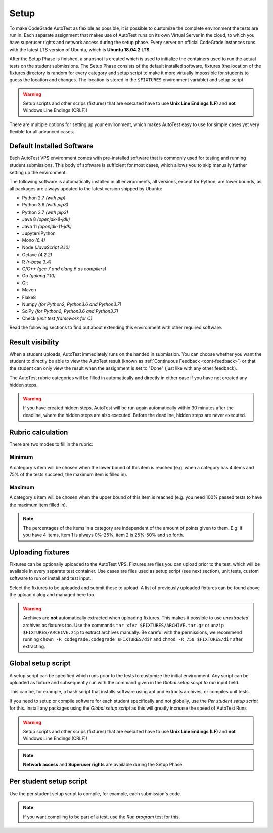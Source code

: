 .. _autotest-setup:

Setup
==================

To make CodeGrade AutoTest as flexible as possible, it is possible to customize
the complete environment the tests are run in. Each separate assignment that
makes use of AutoTest runs on its own Virtual Server in the cloud, to which you
have superuser rights and network access during the setup phase. Every server on
official CodeGrade instances runs with the latest LTS version of Ubuntu, which
is **Ubuntu 18.04.2 LTS**.

After the Setup Phase is finished, a snapshot is created which is used to
initialize the containers used to run the actual tests on the student
submissions. The Setup Phase consists of the default installed software,
fixtures (the location of the fixtures directory is random for every category
and setup script to make it more virtually impossible for students to guess the
location and changes. The location is stored in the ``$FIXTURES`` environment
variable) and setup script.

.. warning::
    Setup scripts and other scrips (fixtures) that are executed have to use
    **Unix Line Endings (LF)** and **not** Windows Line Endings (CRLF)!

There are multiple options for setting up your environment, which makes AutoTest
easy to use for simple cases yet very flexible for all advanced cases.

Default Installed Software
---------------------------

Each AutoTest VPS environment comes with pre-installed software that is
commonly used for testing and running student submissions. This body of software
is sufficient for most cases, which allows you to skip manually further setting
up the environment.

The following software is automatically installed in all environments, all
versions, except for Python, are lower bounds, as all packages are always
updated to the latest version shipped by Ubuntu:

- Python 2.7 *(with pip)*
- Python 3.6 *(with pip3)*
- Python 3.7 *(with pip3)*
- Java 8 *(openjdk-8-jdk)*
- Java 11 *(openjdk-11-jdk)*
- Jupyter/IPython
- Mono *(6.4)*
- Node *(JavaScript 8.10)*
- Octave *(4.2.2)*
- R *(r-base 3.4)*
- C/C++ *(gcc 7 and clang 6 as compilers)*
- Go *(golang 1.10)*
- Git
- Maven
- Flake8
- Numpy *(for Python2, Python3.6 and Python3.7)*
- SciPy *(for Python2, Python3.6 and Python3.7)*
- Check *(unit test framework for C)*

Read the following sections to find out about extending this environment with
other required software.

.. _at-result-visibility:

Result visibility
----------------------

When a student uploads, AutoTest immediately runs on the handed in submission.
You can choose whether you want the student to directly be able to view the
AutoTest result (known as :ref:`Continuous Feedback <cont-feedback>`)
or that the student can only view the result when the assignment is set to "Done" (just like with any other
feedback).

The AutoTest rubric categories will be filled in automatically and directly in
either case if you have not created any hidden steps.

.. warning::
    If you have created hidden steps, AutoTest will be run again automatically
    within 30 minutes after the deadline, where the hidden steps are also executed.
    Before the deadline, hidden steps are never executed.

Rubric calculation
-------------------

There are two modes to fill in the rubric:

Minimum
~~~~~~~~~

A category's item will be chosen when the lower
bound of this item is reached (e.g. when a category has 4 items and 75% of the
tests succeed, the maximum item is filled in).

Maximum
~~~~~~~~

A category's item will be chosen when the upper bound of
this item is reached (e.g. you need 100% passed tests to have the maximum item filled in).

.. note::
    The percentages of the items in a category are independent of the amount of points
    given to them. E.g. if you have 4 items, item 1 is always 0%-25%, item 2 is 25%-50% and so forth.

Uploading fixtures
--------------------

Fixtures can be optionally uploaded to the AutoTest VPS. Fixtures are files you
can upload prior to the test, which will be available in every separate test
container. Use cases are files used as setup script (see next section), unit
tests, custom software to run or install and test input.

Select the fixtures to be uploaded and submit these to upload. A list of
previously uploaded fixtures can be found above the upload dialog and managed
here too.

.. warning::
    Archives are **not** automatically extracted when uploading fixtures. This
    makes it possible to use *unextracted* archives as fixtures too. Use the
    commands ``tar xfvz $FIXTURES/ARCHIVE.tar.gz`` or
    ``unzip $FIXTURES/ARCHIVE.zip`` to extract archives manually. Be careful
    with the permissions, we recommend running ``chown -R codegrade:codegrade
    $FIXTURES/dir`` and ``chmod -R 750 $FIXTURES/dir`` after extracting.

Global setup script
---------------------

A setup script can be specified which runs prior to the tests to customize the
initial environment. Any script can be uploaded as fixture and subsequently
run with the command given in the *Global setup script to run* input field.

This can be, for example, a bash script that installs software using apt and
extracts archives, or compiles unit tests.

If you need to setup or compile software for each student specifically and not
globally, use the *Per student setup script* for this. Install any packages
using the *Global setup script* as this will greatly increase the speed of
AutoTest Runs

.. warning::
    Setup scripts and other scrips (fixtures) that are executed have to use
    **Unix Line Endings (LF)** and **not** Windows Line Endings (CRLF)!

.. note::
    **Network access** and **Superuser rights** are available during the Setup
    Phase.

Per student setup script
---------------------------

Use the per student setup script to compile, for example, each submission's code.

.. note::
    If you want compiling to be part of a test, use the *Run program* test for
    this.

